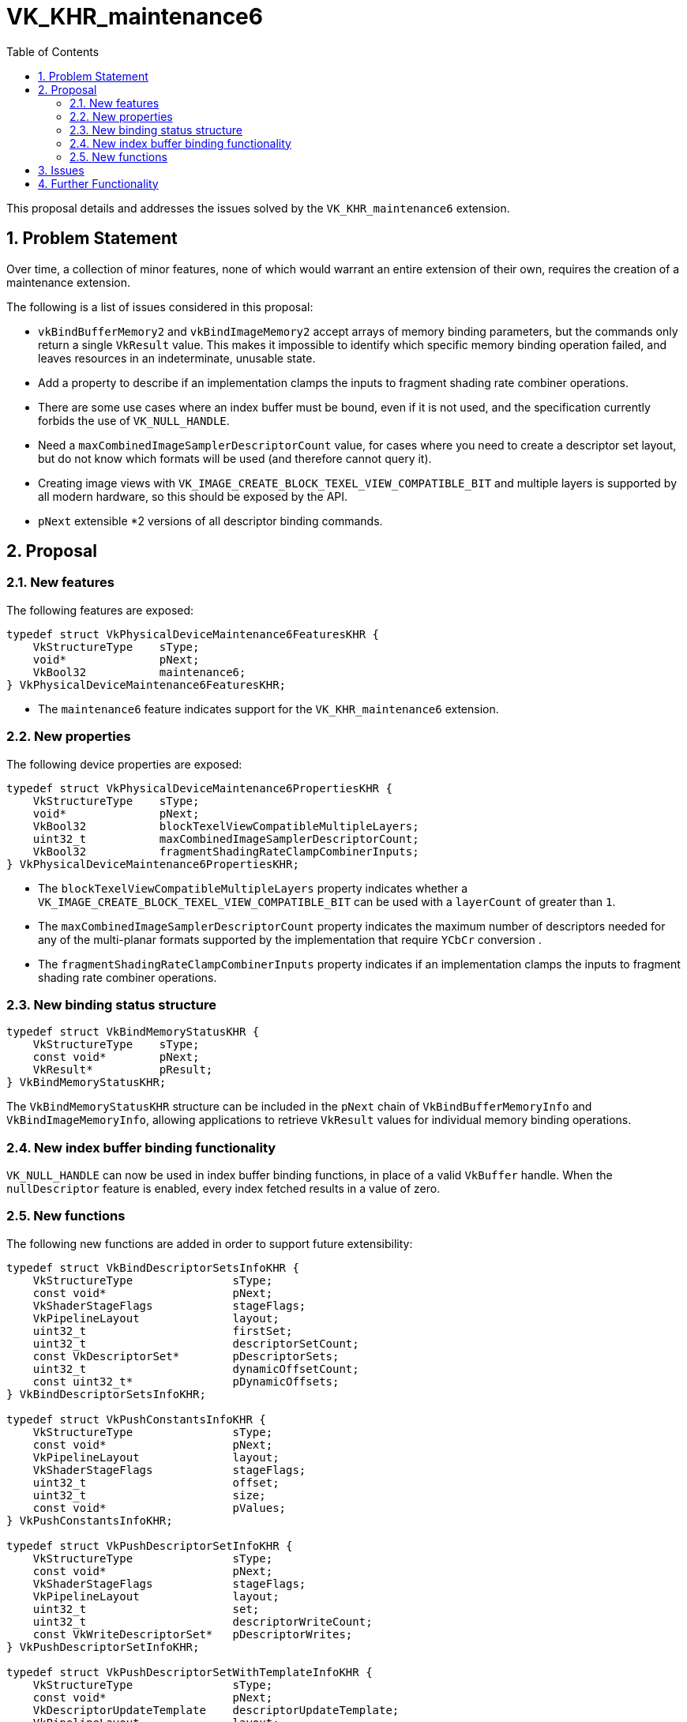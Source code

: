 // Copyright 2023-2025 The Khronos Group Inc.
// SPDX-License-Identifier: CC-BY-4.0

= VK_KHR_maintenance6
:toc: left
:docs: https://docs.vulkan.org/spec/latest/
:extensions: {docs}appendices/extensions.html#
:sectnums:

This proposal details and addresses the issues solved by the `VK_KHR_maintenance6` extension.

== Problem Statement

Over time, a collection of minor features, none of which would warrant an
entire extension of their own, requires the creation of a maintenance
extension.

The following is a list of issues considered in this proposal:

  * `vkBindBufferMemory2` and `vkBindImageMemory2` accept arrays of memory
    binding parameters, but the commands only return a single `VkResult` value.
    This makes it impossible to identify which specific memory binding operation
    failed, and leaves resources in an indeterminate, unusable state.
  * Add a property to describe if an implementation clamps the inputs to
    fragment shading rate combiner operations.
  * There are some use cases where an index buffer must be bound, even if it is
    not used, and the specification currently forbids the use of
    `VK_NULL_HANDLE`.
  * Need a `maxCombinedImageSamplerDescriptorCount` value, for cases where
    you need to create a descriptor set layout, but do not know which
    formats will be used (and therefore cannot query it).
  * Creating image views with `VK_IMAGE_CREATE_BLOCK_TEXEL_VIEW_COMPATIBLE_BIT`
    and multiple layers is supported by all modern hardware, so this should be exposed
    by the API.
  * `pNext` extensible *2 versions of all descriptor binding commands.

== Proposal

=== New features

The following features are exposed:

[source,c]
----
typedef struct VkPhysicalDeviceMaintenance6FeaturesKHR {
    VkStructureType    sType;
    void*              pNext;
    VkBool32           maintenance6;
} VkPhysicalDeviceMaintenance6FeaturesKHR;
----

  * The `maintenance6` feature indicates support for the `VK_KHR_maintenance6` extension.

=== New properties

The following device properties are exposed:

[source,c]
----
typedef struct VkPhysicalDeviceMaintenance6PropertiesKHR {
    VkStructureType    sType;
    void*              pNext;
    VkBool32           blockTexelViewCompatibleMultipleLayers;
    uint32_t           maxCombinedImageSamplerDescriptorCount;
    VkBool32           fragmentShadingRateClampCombinerInputs;
} VkPhysicalDeviceMaintenance6PropertiesKHR;
----

  * The `blockTexelViewCompatibleMultipleLayers` property indicates whether a `VK_IMAGE_CREATE_BLOCK_TEXEL_VIEW_COMPATIBLE_BIT`
  can be used with a `layerCount` of greater than `1`.
  * The `maxCombinedImageSamplerDescriptorCount` property indicates the maximum number of descriptors needed for any of the multi-planar formats
  supported by the implementation that require `YCbCr` conversion .
  * The `fragmentShadingRateClampCombinerInputs` property indicates if an implementation clamps the inputs to fragment shading rate combiner operations.

=== New binding status structure

[source,c]
----
typedef struct VkBindMemoryStatusKHR {
    VkStructureType    sType;
    const void*        pNext;
    VkResult*          pResult;
} VkBindMemoryStatusKHR;
----

The `VkBindMemoryStatusKHR` structure can be included in the `pNext` chain of `VkBindBufferMemoryInfo` and
`VkBindImageMemoryInfo`, allowing applications to retrieve `VkResult` values for individual memory binding operations.

=== New index buffer binding functionality

`VK_NULL_HANDLE` can now be used in index buffer binding functions, in place
of a valid `VkBuffer` handle. When the `nullDescriptor` feature is enabled,
every index fetched results in a value of zero.


=== New functions

The following new functions are added in order to support future extensibility:

[source,c]
----
typedef struct VkBindDescriptorSetsInfoKHR {
    VkStructureType               sType;
    const void*                   pNext;
    VkShaderStageFlags            stageFlags;
    VkPipelineLayout              layout;
    uint32_t                      firstSet;
    uint32_t                      descriptorSetCount;
    const VkDescriptorSet*        pDescriptorSets;
    uint32_t                      dynamicOffsetCount;
    const uint32_t*               pDynamicOffsets;
} VkBindDescriptorSetsInfoKHR;

typedef struct VkPushConstantsInfoKHR {
    VkStructureType               sType;
    const void*                   pNext;
    VkPipelineLayout              layout;
    VkShaderStageFlags            stageFlags;
    uint32_t                      offset;
    uint32_t                      size;
    const void*                   pValues;
} VkPushConstantsInfoKHR;

typedef struct VkPushDescriptorSetInfoKHR {
    VkStructureType               sType;
    const void*                   pNext;
    VkShaderStageFlags            stageFlags;
    VkPipelineLayout              layout;
    uint32_t                      set;
    uint32_t                      descriptorWriteCount;
    const VkWriteDescriptorSet*   pDescriptorWrites;
} VkPushDescriptorSetInfoKHR;

typedef struct VkPushDescriptorSetWithTemplateInfoKHR {
    VkStructureType               sType;
    const void*                   pNext;
    VkDescriptorUpdateTemplate    descriptorUpdateTemplate;
    VkPipelineLayout              layout;
    uint32_t                      set;
    const void*                   pData;
} VkPushDescriptorSetWithTemplateInfoKHR;

typedef struct VkSetDescriptorBufferOffsetsInfoEXT {
    VkStructureType               sType;
    const void*                   pNext;
    VkShaderStageFlags            stageFlags;
    VkPipelineLayout              layout;
    uint32_t                      firstSet;
    uint32_t                      setCount;
    const uint32_t*               pBufferIndices;
    const VkDeviceSize*           pOffsets;
} VkSetDescriptorBufferOffsetsInfoEXT;

typedef struct VkBindDescriptorBufferEmbeddedSamplersInfoEXT {
    VkStructureType       sType;
    const void*           pNext;
    VkShaderStageFlags    stageFlags;
    VkPipelineLayout      layout;
    uint32_t              set;
} VkBindDescriptorBufferEmbeddedSamplersInfoEXT;

void vkCmdBindDescriptorSets2KHR(
  VkCommandBuffer                                       commandBuffer,
  const VkBindDescriptorSetsInfoKHR*                    pBindDescriptorSetsInfo);

void vkCmdPushConstants2KHR(
  VkCommandBuffer                                       commandBuffer,
  const VkPushConstantsInfoKHR*                         pPushConstantsInfo);

void vkCmdPushDescriptorSet2KHR(
  VkCommandBuffer                                       commandBuffer,
  const VkPushDescriptorSetInfoKHR*                     pPushDescriptorSetInfo);

void vkCmdPushDescriptorSetWithTemplate2KHR(
  VkCommandBuffer                                       commandBuffer,
  const VkPushDescriptorSetWithTemplateInfoKHR*         pPushDescriptorSetWithTemplateInfo);

void vkCmdSetDescriptorBufferOffsets2EXT(
  VkCommandBuffer                                       commandBuffer,
  const VkSetDescriptorBufferOffsetsInfoEXT*            pSetDescriptorBufferOffsetsInfo);

void vkCmdBindDescriptorBufferEmbeddedSamplers2EXT(
  VkCommandBuffer                                       commandBuffer,
  const VkBindDescriptorBufferEmbeddedSamplersInfoEXT*  pBindDescriptorBufferEmbeddedSamplersInfo);
----

The parameters of the structures are identical to the arguments of the
existing functions, except that `VkPipelineBindPoint` is replaced with
`VkShaderStageFlagBits`.

== Issues

None.


== Further Functionality

None.
